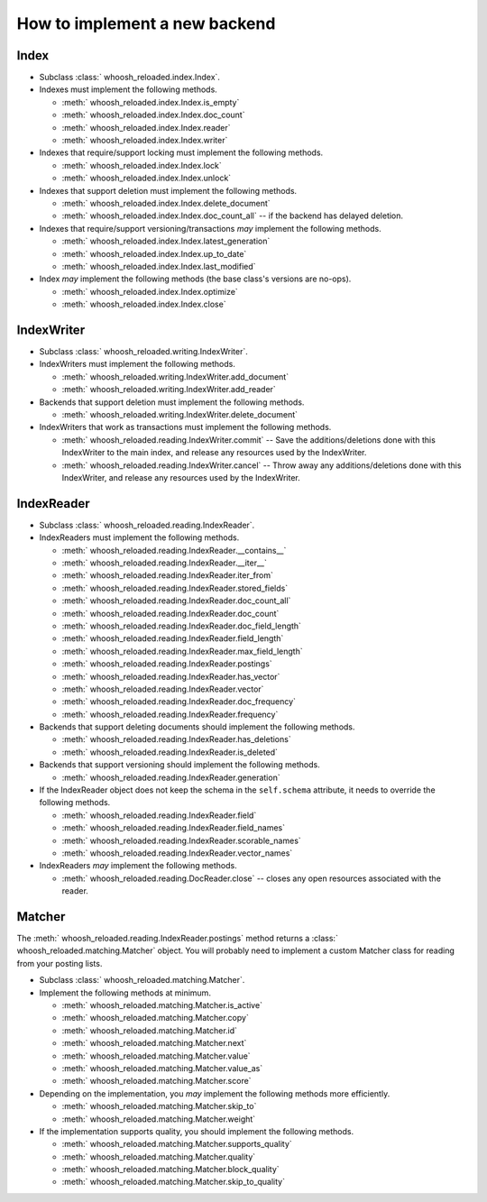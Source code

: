 ==============================
How to implement a new backend
==============================

Index
=====

* Subclass :class:` whoosh_reloaded.index.Index`.

* Indexes must implement the following methods.

  * :meth:` whoosh_reloaded.index.Index.is_empty`

  * :meth:` whoosh_reloaded.index.Index.doc_count`

  * :meth:` whoosh_reloaded.index.Index.reader`

  * :meth:` whoosh_reloaded.index.Index.writer`

* Indexes that require/support locking must implement the following methods.

  * :meth:` whoosh_reloaded.index.Index.lock`

  * :meth:` whoosh_reloaded.index.Index.unlock`

* Indexes that support deletion must implement the following methods.

  * :meth:` whoosh_reloaded.index.Index.delete_document`

  * :meth:` whoosh_reloaded.index.Index.doc_count_all` -- if the backend has delayed
    deletion.

* Indexes that require/support versioning/transactions *may* implement the following methods.

  * :meth:` whoosh_reloaded.index.Index.latest_generation`

  * :meth:` whoosh_reloaded.index.Index.up_to_date`

  * :meth:` whoosh_reloaded.index.Index.last_modified`

* Index *may* implement the following methods (the base class's versions are no-ops).

  * :meth:` whoosh_reloaded.index.Index.optimize`

  * :meth:` whoosh_reloaded.index.Index.close`


IndexWriter
===========

* Subclass :class:` whoosh_reloaded.writing.IndexWriter`.

* IndexWriters must implement the following methods.

  * :meth:` whoosh_reloaded.writing.IndexWriter.add_document`

  * :meth:` whoosh_reloaded.writing.IndexWriter.add_reader`

* Backends that support deletion must implement the following methods.

  * :meth:` whoosh_reloaded.writing.IndexWriter.delete_document`

* IndexWriters that work as transactions must implement the following methods.

  * :meth:` whoosh_reloaded.reading.IndexWriter.commit` -- Save the additions/deletions done with
    this IndexWriter to the main index, and release any resources used by the IndexWriter.

  * :meth:` whoosh_reloaded.reading.IndexWriter.cancel` -- Throw away any additions/deletions done
    with this IndexWriter, and release any resources used by the IndexWriter.


IndexReader
===========

* Subclass :class:` whoosh_reloaded.reading.IndexReader`.

* IndexReaders must implement the following methods.

  * :meth:` whoosh_reloaded.reading.IndexReader.__contains__`

  * :meth:` whoosh_reloaded.reading.IndexReader.__iter__`

  * :meth:` whoosh_reloaded.reading.IndexReader.iter_from`

  * :meth:` whoosh_reloaded.reading.IndexReader.stored_fields`

  * :meth:` whoosh_reloaded.reading.IndexReader.doc_count_all`

  * :meth:` whoosh_reloaded.reading.IndexReader.doc_count`

  * :meth:` whoosh_reloaded.reading.IndexReader.doc_field_length`

  * :meth:` whoosh_reloaded.reading.IndexReader.field_length`

  * :meth:` whoosh_reloaded.reading.IndexReader.max_field_length`

  * :meth:` whoosh_reloaded.reading.IndexReader.postings`

  * :meth:` whoosh_reloaded.reading.IndexReader.has_vector`

  * :meth:` whoosh_reloaded.reading.IndexReader.vector`

  * :meth:` whoosh_reloaded.reading.IndexReader.doc_frequency`

  * :meth:` whoosh_reloaded.reading.IndexReader.frequency`

* Backends that support deleting documents should implement the following
  methods.

  * :meth:` whoosh_reloaded.reading.IndexReader.has_deletions`
  * :meth:` whoosh_reloaded.reading.IndexReader.is_deleted`

* Backends that support versioning should implement the following methods.

  * :meth:` whoosh_reloaded.reading.IndexReader.generation`

* If the IndexReader object does not keep the schema in the ``self.schema``
  attribute, it needs to override the following methods.

  * :meth:` whoosh_reloaded.reading.IndexReader.field`

  * :meth:` whoosh_reloaded.reading.IndexReader.field_names`

  * :meth:` whoosh_reloaded.reading.IndexReader.scorable_names`

  * :meth:` whoosh_reloaded.reading.IndexReader.vector_names`

* IndexReaders *may* implement the following methods.

  * :meth:` whoosh_reloaded.reading.DocReader.close` -- closes any open resources associated with the
    reader.


Matcher
=======

The :meth:` whoosh_reloaded.reading.IndexReader.postings` method returns a
:class:` whoosh_reloaded.matching.Matcher` object. You will probably need to implement
a custom Matcher class for reading from your posting lists.

* Subclass :class:` whoosh_reloaded.matching.Matcher`.

* Implement the following methods at minimum.

  * :meth:` whoosh_reloaded.matching.Matcher.is_active`

  * :meth:` whoosh_reloaded.matching.Matcher.copy`

  * :meth:` whoosh_reloaded.matching.Matcher.id`

  * :meth:` whoosh_reloaded.matching.Matcher.next`

  * :meth:` whoosh_reloaded.matching.Matcher.value`

  * :meth:` whoosh_reloaded.matching.Matcher.value_as`

  * :meth:` whoosh_reloaded.matching.Matcher.score`

* Depending on the implementation, you *may* implement the following methods
  more efficiently.

  * :meth:` whoosh_reloaded.matching.Matcher.skip_to`

  * :meth:` whoosh_reloaded.matching.Matcher.weight`

* If the implementation supports quality, you should implement the following
  methods.

  * :meth:` whoosh_reloaded.matching.Matcher.supports_quality`

  * :meth:` whoosh_reloaded.matching.Matcher.quality`

  * :meth:` whoosh_reloaded.matching.Matcher.block_quality`

  * :meth:` whoosh_reloaded.matching.Matcher.skip_to_quality`
